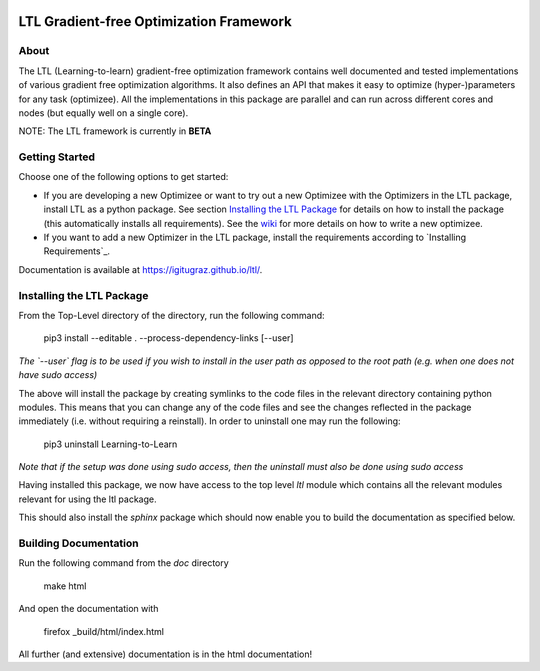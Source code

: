 .. image:: https://circleci.com/gh/IGITUGraz/LTL.svg?style=svg&circle-token=227d26445f67e74ecc1c8904688859b1c49c292f
    :target: https://circleci.com/gh/IGITUGraz/LTL

LTL Gradient-free Optimization Framework
++++++++++++++++++++++++++++++++++++++++

About
*****

The LTL (Learning-to-learn) gradient-free optimization framework contains well documented and tested implementations of various gradient free optimization algorithms. It also defines an API that makes it easy to optimize (hyper-)parameters for any task (optimizee). All the implementations in this package are parallel and can run across different cores and nodes (but equally well on a single core). 

NOTE: The LTL framework is currently in **BETA**

Getting Started
***************

Choose one of the following options to get started:

* If you are developing a new Optimizee or want to try out a new Optimizee with the
  Optimizers in the LTL package, install LTL as a python package. See section
  `Installing the LTL Package`_ for details on how to install the package (this automatically installs all
  requirements). See the `wiki <https://github.com/IGITUGraz/LTL/wiki/Writing-new-
  Optimizees>`_ for more details on how to write a new optimizee.

* If you want to add a new Optimizer in the LTL package, install the requirements according to `Installing Requirements`_.

Documentation is available at `<https://igitugraz.github.io/ltl/>`_.


Installing the LTL Package
**************************

From the Top-Level directory of the directory, run the following command:

    pip3 install --editable . --process-dependency-links [--user]

*The `--user` flag is to be used if you wish to install in the user path as opposed
to the root path (e.g. when one does not have sudo access)*

The above will install the package by creating symlinks to the code files in the 
relevant directory containing python modules. This means that you can change any
of the code files and see the changes reflected in the package immediately (i.e.
without requiring a reinstall). In order to uninstall one may run the following:

    pip3 uninstall Learning-to-Learn

*Note that if the setup was done using sudo access, then the uninstall must also
be done using sudo access*

Having installed this package, we now have access to the top level `ltl` module
which contains all the relevant modules relevant for using the ltl package.

This should also install the `sphinx` package which should now enable you to build
the documentation as specified below.


Building Documentation
**********************
Run the following command from the `doc` directory

    make html 

And open the documentation with 

   firefox _build/html/index.html

All further (and extensive) documentation is in the html documentation!
